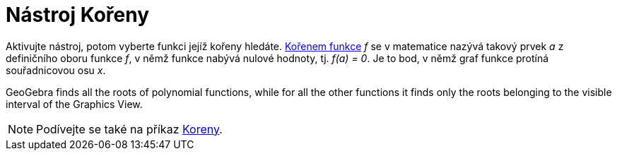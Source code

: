 = Nástroj Kořeny
:page-en: tools/Roots
ifdef::env-github[:imagesdir: /en/modules/ROOT/assets/images]

Aktivujte nástroj, potom vyberte funkci jejíž kořeny hledáte. https://cs.wikipedia.org/wiki/Ko%C5%99en_(matematika)[Kořenem funkce] _f_ se v matematice nazývá takový prvek _a_ z definičního oboru funkce _f_, v němž funkce nabývá nulové hodnoty, 
tj. _f(a) = 0_. Je to bod, v němž graf funkce protíná souřadnicovou osu _x_.

GeoGebra finds all the roots of polynomial functions, while for all the other functions it finds only the roots belonging to the visible interval of the Graphics View.

[NOTE]
====

Podívejte se také na příkaz xref:/commands/Koreny.adoc[Koreny].

====
